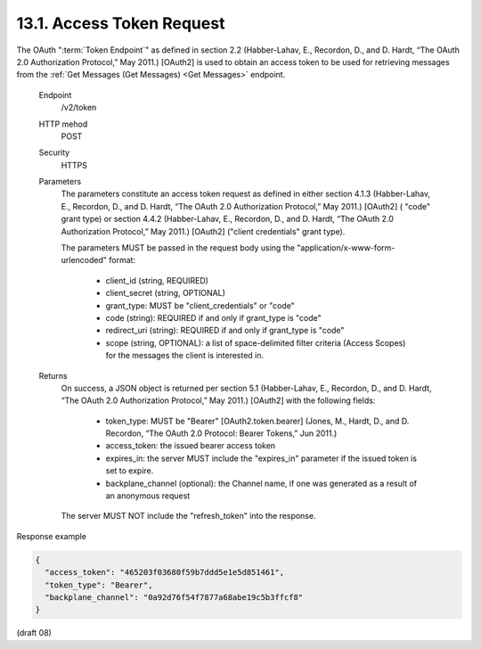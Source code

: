 .. _Access Token Request:

13.1.  Access Token Request
---------------------------------------------

The OAuth ":term:`Token Endpoint`" as defined in section 2.2 
(Habber-Lahav, E., Recordon, D., and D. Hardt, “The OAuth 2.0 Authorization Protocol,” May 2011.) 
[OAuth2] is used to obtain an access token 
to be used for retrieving messages 
from the :ref:`Get Messages (Get Messages) <Get Messages>` endpoint.

    Endpoint
        /v2/token 

    HTTP mehod
        POST 

    Security
        HTTPS 

    Parameters
        The parameters constitute an access token request as defined in either section 4.1.3 
        (Habber-Lahav, E., Recordon, D., and D. Hardt, “The OAuth 2.0 Authorization Protocol,” May 2011.) 
        [OAuth2] ( "code" grant type) 
        or section 4.4.2 
        (Habber-Lahav, E., Recordon, D., and D. Hardt, “The OAuth 2.0 Authorization Protocol,” May 2011.) 
        [OAuth2] ("client credentials" grant type). 

        The parameters MUST be passed in the request body 
        using the "application/x-www-form-urlencoded" format:

            - client_id (string, REQUIRED)
            - client_secret (string, OPTIONAL)
            - grant_type: MUST be "client_credentials" or "code"
            - code (string): REQUIRED if and only if grant_type is "code"
            - redirect_uri (string): REQUIRED if and only if grant_type is "code"
            - scope (string, OPTIONAL): a list of space-delimited filter criteria 
              (Access Scopes) for the messages the client is interested in.

    Returns
        On success, a JSON object is returned per section 5.1 
        (Habber-Lahav, E., Recordon, D., and D. Hardt, “The OAuth 2.0 Authorization Protocol,” May 2011.) 
        [OAuth2] with the following fields:

            - token_type: MUST be "Bearer" [OAuth2.token.bearer] 
              (Jones, M., Hardt, D., and D. Recordon, “The OAuth 2.0 Protocol: Bearer Tokens,” Jun 2011.)
            - access_token: the issued bearer access token
            - expires_in: the server MUST include the "expires_in" parameter if the issued token is set to expire.
            - backplane_channel (optional): the Channel name, if one was generated as a result of an anonymous request

        The server MUST NOT include the "refresh_token" into the response. 

Response example

.. code-block:: javascript 

    {
      "access_token": "465203f03680f59b7ddd5e1e5d851461",
      "token_type": "Bearer",
      "backplane_channel": "0a92d76f54f7877a68abe19c5b3ffcf8"
    }

(draft 08)
